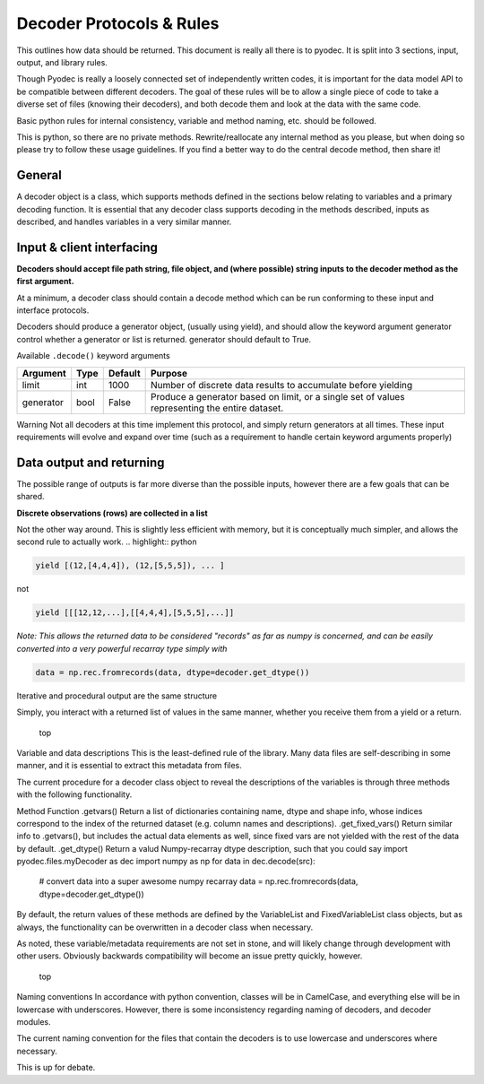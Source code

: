 Decoder Protocols & Rules
====================================

This outlines how data should be returned. This document is really all there is to pyodec. It is split into 3 sections, input, output, and library rules.

Though Pyodec is really a loosely connected set of independently written codes, it is important for the data model API to be compatible between different decoders. The goal of these rules will be to allow a single piece of code to take a diverse set of files (knowing their decoders), and both decode them and look at the data with the same code.

Basic python rules for internal consistency, variable and method naming, etc. should be followed.

This is python, so there are no private methods. Rewrite/reallocate any internal method as you please, but when doing so please try to follow these usage guidelines. If you find a better way to do the central decode method, then share it!





General
-------

A decoder object is a class, which supports methods defined in the sections below relating to variables and a primary decoding function. It is essential that any decoder class supports decoding in the methods described, inputs as described, and handles variables in a very similar manner.

Input & client interfacing
--------------------------
**Decoders should accept file path string, file object, and (where possible) string inputs to the decoder method as the first argument.**

At a minimum, a decoder class should contain a decode method which can be run conforming to these input and interface protocols.

Decoders should produce a generator object, (usually using yield), and should allow the keyword argument generator control whether a generator or list is returned. generator should default to True.


Available ``.decode()`` keyword arguments

========= ==== ======= =============================================================================================
Argument  Type Default Purpose                                                                                        
========= ==== ======= =============================================================================================
limit     int  1000    Number of discrete data results to accumulate before yielding                                  
generator bool False   Produce a generator based on limit, or a single set of values representing the entire dataset. 
========= ==== ======= =============================================================================================

Warning Not all decoders at this time implement this protocol, and simply return generators at all times.
These input requirements will evolve and expand over time (such as a requirement to handle certain keyword arguments properly)

Data output and returning
-------------------------

The possible range of outputs is far more diverse than the possible inputs, however there are a few goals that can be shared.

**Discrete observations (rows) are collected in a list**

Not the other way around. This is slightly less efficient with memory, but it is conceptually much simpler, and allows the second rule to actually work.
.. highlight:: python

.. code-block:: python

    yield [(12,[4,4,4]), (12,[5,5,5]), ... ]
    
not

.. code-block:: python

    yield [[[12,12,...],[[4,4,4],[5,5,5],...]]
    
*Note: This allows the returned data to be considered "records" as far as numpy is concerned, and can be easily converted into a very powerful recarray type simply with*

.. code-block:: python

    data = np.rec.fromrecords(data, dtype=decoder.get_dtype())

Iterative and procedural output are the same structure

Simply, you interact with a returned list of values in the same manner, whether you receive them from a yield or a return.

 top
Variable and data descriptions
This is the least-defined rule of the library. Many data files are self-describing in some manner, and it is essential to extract this metadata from files.

The current procedure for a decoder class object to reveal the descriptions of the variables is through three methods with the following functionality.

Method	Function
.getvars()	 Return a list of dictionaries containing name, dtype and shape info, whose indices correspond to the index of the returned dataset (e.g. column names and descriptions).
.get_fixed_vars()	 Return similar info to .getvars(), but includes the actual data elements as well, since fixed vars are not yielded with the rest of the data by default.
.get_dtype()	 Return a valud Numpy-recarray dtype description, such that you could say
import pyodec.files.myDecoder as dec
import numpy as np
for data in dec.decode(src):
    # convert data into a super awesome numpy recarray
    data = np.rec.fromrecords(data, dtype=decoder.get_dtype())
By default, the return values of these methods are defined by the VariableList and FixedVariableList class objects, but as always, the functionality can be overwritten in a decoder class when necessary.

As noted, these variable/metadata requirements are not set in stone, and will likely change through development with other users. Obviously backwards compatibility will become an issue pretty quickly, however.

 top
Naming conventions
In accordance with python convention, classes will be in CamelCase, and everything else will be in lowercase with underscores. However, there is some inconsistency regarding naming of decoders, and decoder modules.

The current naming convention for the files that contain the decoders is to use lowercase and underscores where necessary.

This is up for debate.